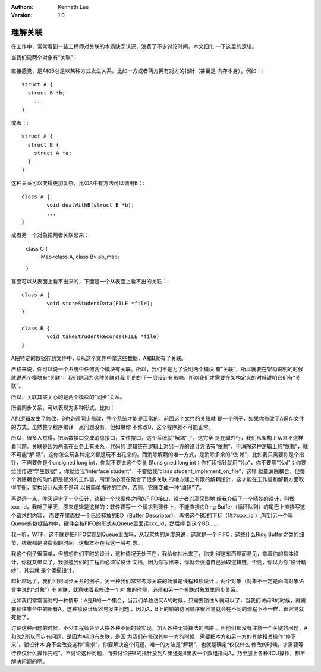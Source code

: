 .. Kenneth Lee 版权所有 2018-2020

:Authors: Kenneth Lee
:Version: 1.0

理解关联
*********

在工作中，常常看到一些工程师对关联的本质缺乏认识，浪费了不少讨论时间，本文细化
一下这里的逻辑。

当我们说两个对象有“关联”：

        .. figure:: _static/关联.jpg

直接感觉，是A和B总是以某种方式发生关系，比如一方或者两方拥有对方的指针（甚至是
内存本身），例如：::

        struct A {
          struct B *b;
            ...
        }

或者：::

        struct A {
          struct B {
            struct A *a;
          }
        }

这种关系可以变得更加复杂，比如A中有方法可以调用B：::

        class A {
                void dealWithB(struct B *b);
                ...
        }

或者另一个对象把两者关联起来：

        class C {
                Map<class A, class B> ab_map;
        }

甚至可以从表面上看不出来的，下面是一个从表面上看不出的关联：::

        class A {
                void storeStudentData(FILE *file);
        }

        class B {
                void takeStrudentRecords(FILE *file)
        }

A把特定的数据存到文件中，B从这个文件中拿这些数据，A和B就有了关联。

严格来说，你可以说一个系统中任何两个模块有关联。所以，我们不是为了说明两个模块
有“关联”，所以就要在架构说明的时候就说两个模块有“关联”，我们是因为这种关联对我
们的的下一层设计有影响，所以我们才需要在架构定义的时候说明它们有“关联”。

所以，关联其实关心的是两个模块的“同步”关系。

所谓同步关系，可以表现为多种形式，比如：

A的逻辑发生了修改，B也必须同步修改，整个系统才能是正常的。前面这个文件的关联就
是一个例子，如果你修改了A保存文件的方式，虽然整个程序编译一点问题没有，但如果你
不修改B，这个程序就不可能正常。

所以，很多人觉得，把函数接口变成消息接口，文件接口，这个系统就“解耦”了，这完全
是在骗外行，我们从架构上从来不这样看问题。关联是因为两者在业务上有关系，代码的
逻辑链在逻辑上对另一方的设计方法有“依赖”，不消除这种逻辑上的“依赖”，就不可能“解
耦”，这你怎么玩各种定义都是玩不出花来的。而消除解耦的唯一方式，是消除多余的“依
赖”，比如我只需要你是个指针，不需要你是个unsigned long int，你就不要说这个变量
是unsigned long int；你打印指针就用"%p"，你不要用"%xl"；你要给我传递“学生数据”
，你就给我"interface student"，不要给我“class student_implement_on_file”，这样
就能消除耦合，但每个消除耦合的动作都是额外的工作量，所谓你必须在聚合了很多关联
的地方建立有限的解耦设计，这才能在工作量和解耦方面取得平衡，架构设计从来不是可
以被简单描述的工作，否则，它就变成一种“编码”了。

再说远一点，昨天评审了一个设计，谈到一个软硬件之间的FIFO接口，设计者兴高采烈地
给我介绍了一个精妙的设计，叫做xxx_id，我听了半天，原来逻辑是这样的：软件要写一
个请求到硬件上，不能直接向Ring Buffer（循环队列）的尾巴上直接写这个请求的内容，
而要在里面找一个已经释放的BD（Buffer Descriptor），再把这个BD的下标（称为xxx_id
）,写到另一个叫Queue的数据结构中，硬件会按FIFO的形式从Queue里面读xxx_id，然后得
到这个BD……

我一听，WTF，这不就是把FIFO实现到Queue里面吗，从我架构的角度来说，这就是一个
FIFO，这些什么Ring Buffer之类的细节，统统都是浪费我的时间。这根本不在我这一层考
虑。

我这个例子很简单，但想想你们平时的设计，这种情况无处不在，我给你抽出来了，你觉
得这东西显而易见，拿着你的具体设计，你就又晕菜了。我强迫我们的工程师必须写设计
文档，因为你写出来，你就会强迫自己抽取逻辑链，否则，你以为你“设计精妙”，其实就
是个傻逼设计。

越扯越远了，我们回到同步关系的例子。另一种我们常常考虑关联的场景是线程和锁设计
。两个对象（对象不一定是面向对象语言中说的“对象”）有关联，就意味着我修改一个对
象的时候，必须和另一个关联对象发生同步关系。

比如我们常常面对的一种情形：A是B的一个集合，当我们单独访问A的时候，只需要锁住A
就可以了，当我们访问B的时候，就需要锁住集合中的所有A。这种锁设计很容易发生问题
，因为A，B上的锁的访问顺序很容易就会在不同的流程下不一样，很容易就死锁了。

讨论这种问题的时候，不少工程师会陷入换各种不同的锁实现，加入各种无锁算法的陷阱
。但他们都没有注意一个关键的问题，A和B之所以同步有问题，是因为A和B有关联，是因
为我们在修改其中一方的时候，需要把本方和另一方的其他相关操作“停下来”。锁设计本
身不会改变这种“需求”，你要解决这个问题，唯一的方法是“解耦”，也就是确定“仅仅什么
修改的时候，才需要等待仅仅什么操作完成”。不讨论这种问题，而去讨论把B的指针放到A
里还是B里放一个数组指向A，乃至加上各种RCU操作，都不解决问题的啊。
